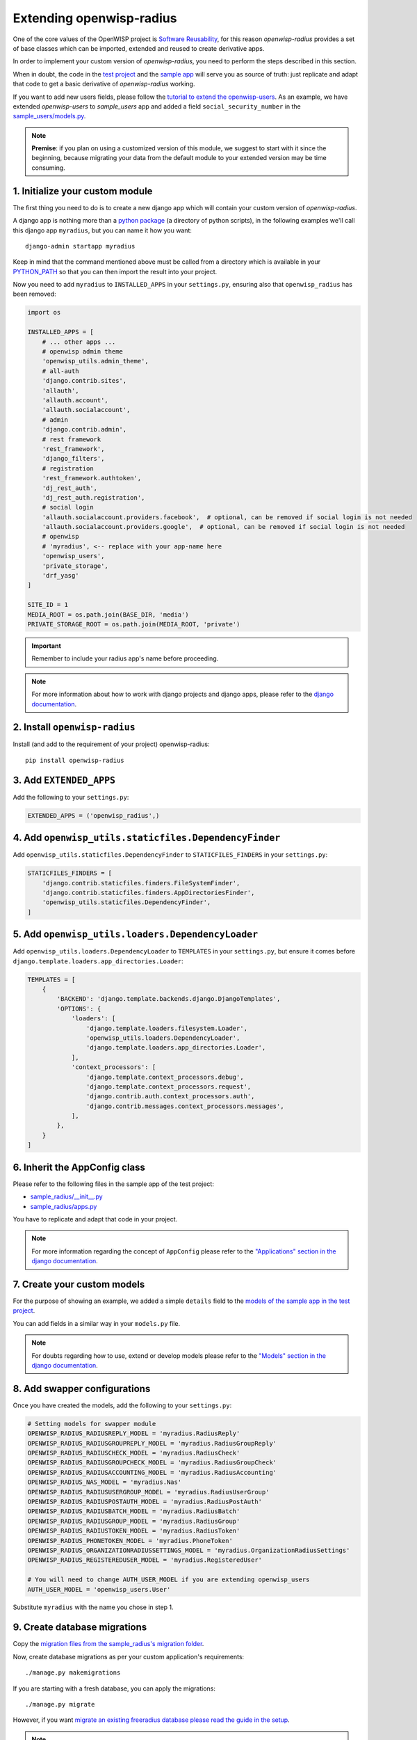 =========================
Extending openwisp-radius
=========================

One of the core values of the OpenWISP project is `Software Reusability <http://openwisp.io/docs/general/values.html#software-reusability-means-long-term-sustainability>`_,
for this reason *openwisp-radius* provides a set of base classes
which can be imported, extended and reused to create derivative apps.

In order to implement your custom version of *openwisp-radius*,
you need to perform the steps described in this section.

When in doubt, the code in the `test project <https://github.com/openwisp/openwisp-radius/tree/master/tests/openwisp2/>`_ and
the `sample app <https://github.com/openwisp/openwisp-radius/tree/master/tests/openwisp2/sample_radius/>`_
will serve you as source of truth:
just replicate and adapt that code to get a basic derivative of
*openwisp-radius* working.

If you want to add new users fields, please follow the `tutorial to extend the
openwisp-users <https://github.com/openwisp/openwisp-users/#extend-openwisp-users>`_.
As an example, we have extended *openwisp-users* to *sample_users* app and
added a field ``social_security_number`` in the `sample_users/models.py
<https://github.com/openwisp/openwisp-radius/blob/master/tests/openwisp2/sample_users/models.py>`_.

.. note::
    **Premise**: if you plan on using a customized version of this module,
    we suggest to start with it since the beginning, because migrating your data
    from the default module to your extended version may be time consuming.

1. Initialize your custom module
--------------------------------

The first thing you need to do is to create a new django app which will
contain your custom version of *openwisp-radius*.

A django app is nothing more than a
`python package <https://docs.python.org/3/tutorial/modules.html#packages>`_
(a directory of python scripts), in the following examples we'll call this django app
``myradius``, but you can name it how you want::

    django-admin startapp myradius

Keep in mind that the command mentioned above must be called from a directory
which is available in your `PYTHON_PATH <https://docs.python.org/3/using/cmdline.html#envvar-PYTHONPATH>`_
so that you can then import the result into your project.

Now you need to add ``myradius`` to ``INSTALLED_APPS`` in your ``settings.py``,
ensuring also that ``openwisp_radius`` has been removed:

.. code-block:: python

    import os

    INSTALLED_APPS = [
        # ... other apps ...
        # openwisp admin theme
        'openwisp_utils.admin_theme',
        # all-auth
        'django.contrib.sites',
        'allauth',
        'allauth.account',
        'allauth.socialaccount',
        # admin
        'django.contrib.admin',
        # rest framework
        'rest_framework',
        'django_filters',
        # registration
        'rest_framework.authtoken',
        'dj_rest_auth',
        'dj_rest_auth.registration',
        # social login
        'allauth.socialaccount.providers.facebook',  # optional, can be removed if social login is not needed
        'allauth.socialaccount.providers.google',  # optional, can be removed if social login is not needed
        # openwisp
        # 'myradius', <-- replace with your app-name here
        'openwisp_users',
        'private_storage',
        'drf_yasg'
    ]

    SITE_ID = 1
    MEDIA_ROOT = os.path.join(BASE_DIR, 'media')
    PRIVATE_STORAGE_ROOT = os.path.join(MEDIA_ROOT, 'private')

.. important::
    Remember to include your radius app's name before proceeding.

.. note::
    For more information about how to work with django projects and django apps, please refer
    to the `django documentation <https://docs.djangoproject.com/en/dev/intro/tutorial01/>`_.

2. Install ``openwisp-radius``
------------------------------

Install (and add to the requirement of your project) openwisp-radius::

    pip install openwisp-radius


3. Add ``EXTENDED_APPS``
------------------------

Add the following to your ``settings.py``:

.. code-block:: python

    EXTENDED_APPS = ('openwisp_radius',)


4. Add ``openwisp_utils.staticfiles.DependencyFinder``
------------------------------------------------------

Add ``openwisp_utils.staticfiles.DependencyFinder`` to
``STATICFILES_FINDERS`` in your ``settings.py``:

.. code-block:: python

    STATICFILES_FINDERS = [
        'django.contrib.staticfiles.finders.FileSystemFinder',
        'django.contrib.staticfiles.finders.AppDirectoriesFinder',
        'openwisp_utils.staticfiles.DependencyFinder',
    ]

5. Add ``openwisp_utils.loaders.DependencyLoader``
--------------------------------------------------

Add ``openwisp_utils.loaders.DependencyLoader`` to ``TEMPLATES``
in your ``settings.py``, but ensure it comes before
``django.template.loaders.app_directories.Loader``:

.. code-block:: python

    TEMPLATES = [
        {
            'BACKEND': 'django.template.backends.django.DjangoTemplates',
            'OPTIONS': {
                'loaders': [
                    'django.template.loaders.filesystem.Loader',
                    'openwisp_utils.loaders.DependencyLoader',
                    'django.template.loaders.app_directories.Loader',
                ],
                'context_processors': [
                    'django.template.context_processors.debug',
                    'django.template.context_processors.request',
                    'django.contrib.auth.context_processors.auth',
                    'django.contrib.messages.context_processors.messages',
                ],
            },
        }
    ]

6. Inherit the AppConfig class
------------------------------

Please refer to the following files in the sample app of the test project:

- `sample_radius/__init__.py <https://github.com/openwisp/openwisp-radius/blob/master/tests/openwisp2/sample_radius/__init__.py>`_
- `sample_radius/apps.py <https://github.com/openwisp/openwisp-radius/blob/master/tests/openwisp2/sample_radius/apps.py>`_

You have to replicate and adapt that code in your project.

.. note::
    For more information regarding the concept of ``AppConfig`` please refer to
    the `"Applications" section in the django documentation <https://docs.djangoproject.com/en/dev/ref/applications/>`_.

7. Create your custom models
----------------------------

For the purpose of showing an example, we added a simple ``details`` field to the
`models of the sample app in the test project <https://github.com/openwisp/openwisp-radius/blob/master/tests/openwisp2/sample_radius/models.py>`_.

You can add fields in a similar way in your ``models.py`` file.

.. note::
    For doubts regarding how to use, extend or develop models please refer to the
    `"Models" section in the django documentation <https://docs.djangoproject.com/en/dev/topics/db/models/>`_.

8. Add swapper configurations
-----------------------------

Once you have created the models, add the following to your ``settings.py``:

.. code-block:: python

    # Setting models for swapper module
    OPENWISP_RADIUS_RADIUSREPLY_MODEL = 'myradius.RadiusReply'
    OPENWISP_RADIUS_RADIUSGROUPREPLY_MODEL = 'myradius.RadiusGroupReply'
    OPENWISP_RADIUS_RADIUSCHECK_MODEL = 'myradius.RadiusCheck'
    OPENWISP_RADIUS_RADIUSGROUPCHECK_MODEL = 'myradius.RadiusGroupCheck'
    OPENWISP_RADIUS_RADIUSACCOUNTING_MODEL = 'myradius.RadiusAccounting'
    OPENWISP_RADIUS_NAS_MODEL = 'myradius.Nas'
    OPENWISP_RADIUS_RADIUSUSERGROUP_MODEL = 'myradius.RadiusUserGroup'
    OPENWISP_RADIUS_RADIUSPOSTAUTH_MODEL = 'myradius.RadiusPostAuth'
    OPENWISP_RADIUS_RADIUSBATCH_MODEL = 'myradius.RadiusBatch'
    OPENWISP_RADIUS_RADIUSGROUP_MODEL = 'myradius.RadiusGroup'
    OPENWISP_RADIUS_RADIUSTOKEN_MODEL = 'myradius.RadiusToken'
    OPENWISP_RADIUS_PHONETOKEN_MODEL = 'myradius.PhoneToken'
    OPENWISP_RADIUS_ORGANIZATIONRADIUSSETTINGS_MODEL = 'myradius.OrganizationRadiusSettings'
    OPENWISP_RADIUS_REGISTEREDUSER_MODEL = 'myradius.RegisteredUser'

    # You will need to change AUTH_USER_MODEL if you are extending openwisp_users
    AUTH_USER_MODEL = 'openwisp_users.User'

Substitute ``myradius`` with the name you chose in step 1.

9. Create database migrations
-----------------------------

Copy the `migration files from the sample_radius's migration folder <https://github.com/openwisp/openwisp-radius/blob/master/tests/openwisp2/sample_radius/migrations/>`_.


Now, create database migrations as per your custom application's requirements::

    ./manage.py makemigrations

If you are starting with a fresh database, you can apply the migrations::

    ./manage.py migrate

However, if you want `migrate an existing freeradius database please read the guide in the setup <./setup.html#migratinga-an-existing-freeradius-database>`_.

.. note::
    For more information, refer to the
    `"Migrations" section in the django documentation <https://docs.djangoproject.com/en/dev/topics/migrations/>`_.

10. Create the admin
--------------------

Refer to the `admin.py file of the sample app <https://github.com/openwisp/openwisp-radius/blob/master/tests/openwisp2/sample_radius/admin.py>`_.

To introduce changes to the admin, you can do it in two main ways which are described below.

.. note::
    For more information regarding how the django admin works, or how it can be customized, please refer to
    `"The django admin site" section in the django documentation <https://docs.djangoproject.com/en/dev/ref/contrib/admin/>`_.

1. Monkey patching
^^^^^^^^^^^^^^^^^^

If the changes you need to add are relatively small, you can resort to monkey patching.

For example:

.. code-block:: python

    from openwisp_radius.admin import (
        RadiusCheckAdmin,
        RadiusReplyAdmin,
        RadiusAccountingAdmin,
        NasAdmin,
        RadiusGroupAdmin,
        RadiusUserGroupAdmin,
        RadiusGroupCheckAdmin,
        RadiusGroupReplyAdmin,
        RadiusPostAuthAdmin,
        RadiusBatchAdmin,
    )
    # NasAdmin.fields += ['example_field'] <-- Monkey patching changes example

2. Inheriting admin classes
^^^^^^^^^^^^^^^^^^^^^^^^^^^

If you need to introduce significant changes and/or you don't want to resort to
monkey patching, you can proceed as follows:

.. code-block:: python

    from django.contrib import admin
    from openwisp_radius.admin import (
        RadiusCheckAdmin as BaseRadiusCheckAdmin,
        RadiusReplyAdmin as BaseRadiusReplyAdmin,
        RadiusAccountingAdmin as BaseRadiusAccountingAdmin,
        NasAdmin as BaseNasAdmin,
        RadiusGroupAdmin as BaseRadiusGroupAdmin,
        RadiusUserGroupAdmin as BaseRadiusUserGroupAdmin,
        RadiusGroupCheckAdmin as BaseRadiusGroupCheckAdmin,
        RadiusGroupReplyAdmin as BaseRadiusGroupReplyAdmin,
        RadiusPostAuthAdmin as BaseRadiusPostAuthAdmin,
        RadiusBatchAdmin as BaseRadiusBatchAdmin,
    )
    from swapper import load_model
    Nas = load_model('openwisp_radius', 'Nas')
    RadiusAccounting = load_model('openwisp_radius', 'RadiusAccounting')
    RadiusBatch = load_model('openwisp_radius', 'RadiusBatch')
    RadiusCheck = load_model('openwisp_radius', 'RadiusCheck')
    RadiusGroup = load_model('openwisp_radius', 'RadiusGroup')
    RadiusPostAuth = load_model('openwisp_radius', 'RadiusPostAuth')
    RadiusReply = load_model('openwisp_radius', 'RadiusReply')
    PhoneToken = load_model('openwisp_radius', 'PhoneToken')
    RadiusGroupCheck = load_model('openwisp_radius', 'RadiusGroupCheck')
    RadiusGroupReply = load_model('openwisp_radius', 'RadiusGroupReply')
    RadiusUserGroup = load_model('openwisp_radius', 'RadiusUserGroup')
    OrganizationRadiusSettings = load_model('openwisp_radius', 'OrganizationRadiusSettings')
    User = get_user_model()

    admin.site.unregister(RadiusCheck)
    admin.site.unregister(RadiusReply)
    admin.site.unregister(RadiusAccounting)
    admin.site.unregister(Nas)
    admin.site.unregister(RadiusGroup)
    admin.site.unregister(RadiusUserGroup)
    admin.site.unregister(RadiusGroupCheck)
    admin.site.unregister(RadiusGroupReply)
    admin.site.unregister(RadiusPostAuth)
    admin.site.unregister(RadiusBatch)

    @admin.register(RadiusCheck)
    class RadiusCheckAdmin(BaseRadiusCheckAdmin):
        # add your changes here

    @admin.register(RadiusReply)
    class RadiusReplyAdmin(BaseRadiusReplyAdmin):
        # add your changes here

    @admin.register(RadiusAccounting)
    class RadiusAccountingAdmin(BaseRadiusAccountingAdmin):
        # add your changes here

    @admin.register(Nas)
    class NasAdmin(BaseNasAdmin):
        # add your changes here

    @admin.register(RadiusGroup)
    class RadiusGroupAdmin(BaseRadiusGroupAdmin):
        # add your changes here

    @admin.register(RadiusUserGroup)
    class RadiusUserGroupAdmin(BaseRadiusUserGroupAdmin):
        # add your changes here

    @admin.register(RadiusGroupCheck)
    class RadiusGroupCheckAdmin(BaseRadiusGroupCheckAdmin):
        # add your changes here

    @admin.register(RadiusGroupReply)
    class RadiusGroupReplyAdmin(BaseRadiusGroupReplyAdmin):
        # add your changes here

    @admin.register(RadiusPostAuth)
    class RadiusPostAuthAdmin(BaseRadiusPostAuthAdmin):
        # add your changes here

    @admin.register(RadiusBatch)
    class RadiusBatchAdmin(BaseRadiusBatchAdmin):
        # add your changes here

11. Setup Freeradius API Allowed Hosts
--------------------------------------

Add allowed freeradius hosts  in ``settings.py``:

.. code-block:: python

    OPENWISP_RADIUS_FREERADIUS_ALLOWED_HOSTS = ['127.0.0.1']

.. note::
    Read more about `freeradius allowed hosts in settings page
    <../user/settings.html#openwisp-radius-freeradius-allowed-hosts>`_.

12. Setup Periodic tasks
------------------------

Some periodic commands are required in production environments to enable certain
features and facilitate database cleanup:

1. You need to create a `celery configuration file as it's created in example file <https://github.com/openwisp/openwisp-radius/tree/master/tests/openwisp2/celery.py>`_.

2. In the settings.py, `configure the CELERY_BEAT_SCHEDULE <https://github.com/openwisp/openwisp-radius/tree/master/tests/openwisp2/settings.py#L141>`_. Some celery tasks take an argument, for instance
``365`` is given here for ``delete_old_radacct`` in the example settings.
These arguments are passed to their respective management commands. More information about these parameters can be
found at the `management commands page <../user/management_commands.html>`_.

3. Add the following in your settings.py file::

    CELERY_IMPORTS = ('openwisp_monitoring.device.tasks',)

.. note::
    Celery tasks do not start with django server and need to be
    started seperately, please read about running `celery and
    celery-beat <./setup.html#celery-usage>`_ tasks.

13. Create root URL configuration
---------------------------------

The root ``url.py`` file should have the following paths (please read the comments):

.. code-block:: python

    from openwisp_radius.urls import get_urls
    # Only imported when views are extended.
    # from .sample_radius.api.views import views as api_views
    # from .sample_radius.social.views import views as social_views

    urlpatterns = [
        # ... other urls in your project ...
        path('admin/', admin.site.urls),
        # openwisp-radius urls
        path('accounts/', include('openwisp_users.accounts.urls')),
        path('api/v1/', include('openwisp_utils.api.urls')),
        # Use only when extending views (dicussed below)
        # path('', include((get_urls(api_views, social_views), 'radius'), namespace='radius')),
        path('', include('openwisp_radius.urls', namespace='radius')), # Remove when extending views
    ]
.. note::
    For more information about URL configuration in django, please refer to the
    `"URL dispatcher" section in the django documentation <https://docs.djangoproject.com/en/dev/topics/http/urls/>`_.

14. Import the automated tests
------------------------------

When developing a custom application based on this module, it's a good
idea to import and run the base tests too, so that you can be sure the changes
you're introducing are not breaking some of the existing features of *openwisp-radius*.

In case you need to add breaking changes, you can overwrite the tests defined
in the base classes to test your own behavior.

See the `tests of the sample app <https://github.com/openwisp/openwisp-radius/blob/master/tests/openwisp2/sample_radius/tests.py>`_
to find out how to do this.

You can then run tests with::

    # the --parallel flag is optional
    ./manage.py test --parallel myradius

Substitute ``myradius`` with the name you chose in step 1.

Other base classes that can be inherited and extended
-----------------------------------------------------

The following steps are not required and are intended for more advanced customization.

1. Extending the API Views
^^^^^^^^^^^^^^^^^^^^^^^^^^

The API view classes can be extended into other django applications as well. Note
that it is not required for extending *openwisp-radius* to your app and this change
is required only if you plan to make changes to the API views.

Create a view file as done in `API views.py <https://github.com/openwisp/openwisp-radius/blob/master/tests/openwisp2/sample_radius/api/views.py>`_.

Remember to use these views in root URL configurations in point 11.
If you want only extend the API views and not social views, you can use
``get_urls(api_views, None)`` to get social_views from *openwisp_radius*.

.. note::
    For more information about django views, please refer to the
    `views section in the django documentation <https://docs.djangoproject.com/en/dev/topics/http/views/>`_.

2. Extending the Social Views
^^^^^^^^^^^^^^^^^^^^^^^^^^^^^

The social view classes can be extended into other django applications as well. Note
that it is not required for extending *openwisp-radius* to your app and this change
is required only if you plan to make changes to the social views.

Create a view file as done in `social views.py <https://github.com/openwisp/openwisp-radius/blob/master/tests/openwisp2/sample_radius/social/views.py>`_.

Remember to use these views in root URL configurations in point 11.
If you want only extend the API views and not social views, you can use
``get_urls(None, social_views)`` to get social_views from *openwisp_radius*.

.. note::
    For more information about django views, please refer to the
    `views section in the django documentation <https://docs.djangoproject.com/en/dev/topics/http/views/>`_.
